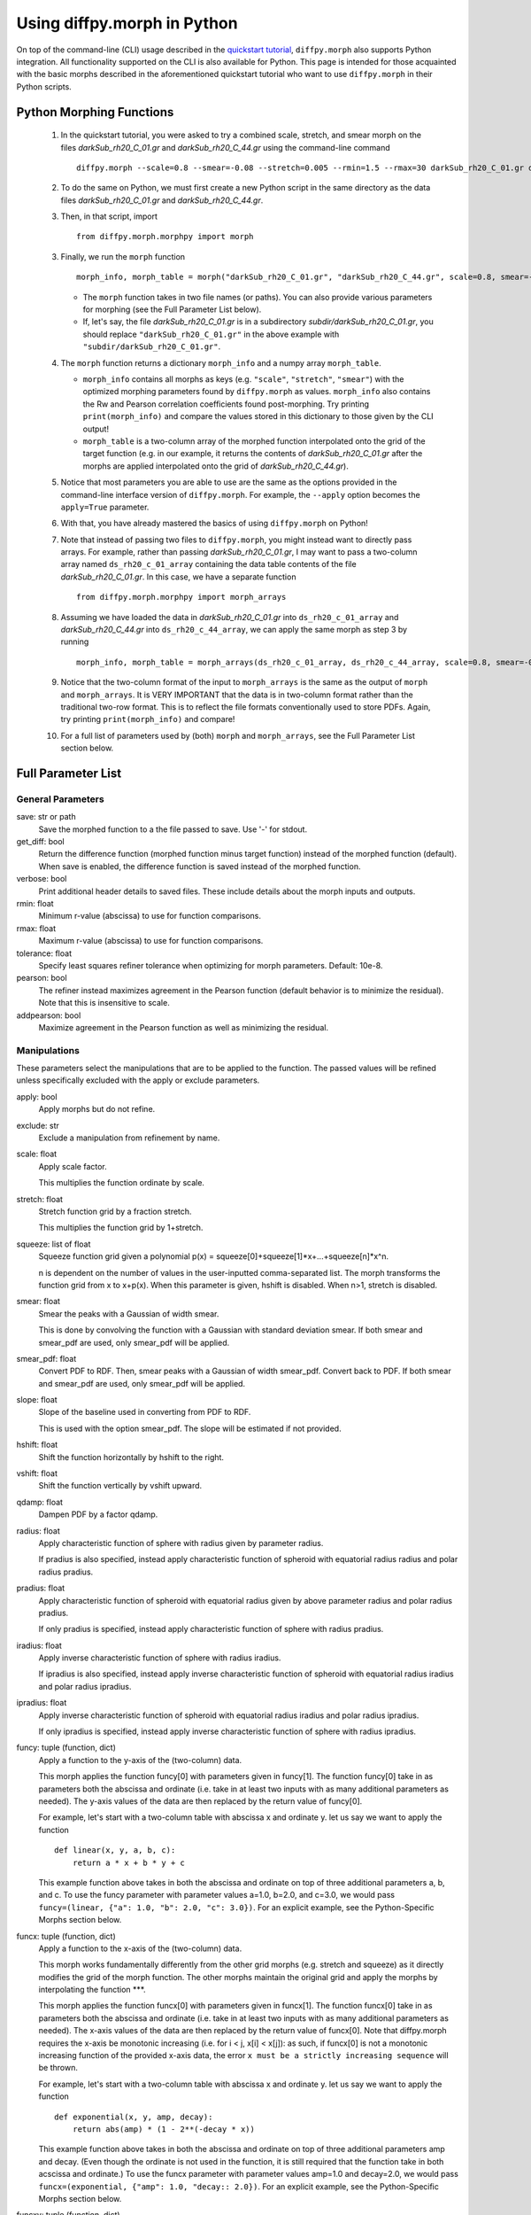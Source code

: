 .. _morphpy:

Using diffpy.morph in Python
############################

On top of the command-line (CLI) usage described in the `quickstart tutorial <quickstart.html>`__,
``diffpy.morph`` also supports Python integration.
All functionality supported on the CLI is also available for Python.
This page is intended for those acquainted with the basic morphs
described in the aforementioned quickstart tutorial who want to use ``diffpy.morph`` in their
Python scripts.

Python Morphing Functions
=========================

    1. In the quickstart tutorial, you were asked to try a combined scale, stretch, and smear
       morph on the files `darkSub_rh20_C_01.gr` and `darkSub_rh20_C_44.gr` using the command-line
       command ::

          diffpy.morph --scale=0.8 --smear=-0.08 --stretch=0.005 --rmin=1.5 --rmax=30 darkSub_rh20_C_01.gr darkSub_rh20_C_44.gr

    2. To do the same on Python, we must first create a new Python script in the same directory as the
       data files `darkSub_rh20_C_01.gr` and `darkSub_rh20_C_44.gr`.
    3. Then, in that script, import ::

           from diffpy.morph.morphpy import morph

    3. Finally, we run the ``morph`` function ::

           morph_info, morph_table = morph("darkSub_rh20_C_01.gr", "darkSub_rh20_C_44.gr", scale=0.8, smear=-0.08, stretch=0.005, rmin=1.5, rmax=30)

       * The ``morph`` function takes in two file names (or paths). You can also provide various parameters
         for morphing (see the Full Parameter List below).
       * If, let's say, the file `darkSub_rh20_C_01.gr` is in a subdirectory `subdir/darkSub_rh20_C_01.gr`,
         you should replace ``"darkSub_rh20_C_01.gr"`` in the above example with ``"subdir/darkSub_rh20_C_01.gr"``.

    4. The ``morph`` function returns a dictionary ``morph_info`` and a numpy array ``morph_table``.

       * ``morph_info`` contains all morphs as keys (e.g. ``"scale"``, ``"stretch"``, ``"smear"``) with
         the optimized morphing parameters found by ``diffpy.morph`` as values. ``morph_info`` also contains
         the Rw and Pearson correlation coefficients found post-morphing. Try printing ``print(morph_info)``
         and compare the values stored in this dictionary to those given by the CLI output!
       * ``morph_table`` is a two-column array of the morphed function interpolated onto the grid of the
         target function (e.g. in our example, it returns the contents of `darkSub_rh20_C_01.gr` after
         the morphs are applied interpolated onto the grid of `darkSub_rh20_C_44.gr`).
    5. Notice that most parameters you are able to use are the same as the options provided in the command-line
       interface version of ``diffpy.morph``. For example, the ``--apply`` option becomes the ``apply=True`` parameter.
    6. With that, you have already mastered the basics of using ``diffpy.morph`` on Python!
    7. Note that instead of passing two files to ``diffpy.morph``, you might instead want to directly
       pass arrays. For example, rather than passing `darkSub_rh20_C_01.gr`, I may want to pass
       a two-column array named ``ds_rh20_c_01_array`` containing the data table contents of the file
       `darkSub_rh20_C_01.gr`. In this case, we have a separate function ::

           from diffpy.morph.morphpy import morph_arrays

    8. Assuming we have loaded the data in `darkSub_rh20_C_01.gr` into ``ds_rh20_c_01_array`` and
       `darkSub_rh20_C_44.gr` into ``ds_rh20_c_44_array``, we can apply the same morph as step 3
       by running ::

           morph_info, morph_table = morph_arrays(ds_rh20_c_01_array, ds_rh20_c_44_array, scale=0.8, smear=-0.08, stretch=0.5, rmin=1.5, rmax=30)

    9. Notice that the two-column format of the input to ``morph_arrays`` is the same as the
       output of ``morph`` and ``morph_arrays``. It is VERY IMPORTANT that the data is in two-column format
       rather than the traditional two-row format. This is to reflect the file formats conventionally
       used to store PDFs. Again, try printing ``print(morph_info)`` and compare!
    10. For a full list of parameters used by (both) ``morph`` and ``morph_arrays``, see the Full Parameter List
        section below.

Full Parameter List
===================

General Parameters
------------------

save: str or path
    Save the morphed function to a the file passed to save. Use '-' for stdout.
get_diff: bool
    Return the difference function (morphed function minus target function) instead of
    the morphed function (default). When save is enabled, the difference function
    is saved instead of the morphed function.
verbose: bool
    Print additional header details to saved files. These include details about the morph
    inputs and outputs.
rmin: float
    Minimum r-value (abscissa) to use for function comparisons.
rmax: float
    Maximum r-value (abscissa) to use for function comparisons.
tolerance: float
    Specify least squares refiner tolerance when optimizing for morph parameters. Default: 10e-8.
pearson: bool
    The refiner instead maximizes agreement in the Pearson function
    (default behavior is to minimize the residual).
    Note that this is insensitive to scale.
addpearson: bool
    Maximize agreement in the Pearson function as well as minimizing the residual.

Manipulations
-------------
These parameters select the manipulations that are to be applied to the
function. The passed values will be refined unless specifically
excluded with the apply or exclude parameters.

apply: bool
    Apply morphs but do not refine.
exclude: str
    Exclude a manipulation from refinement by name.
scale: float
    Apply scale factor.

    This multiplies the function ordinate by scale.
stretch: float
    Stretch function grid by a fraction stretch.

    This multiplies the function grid by 1+stretch.
squeeze: list of float
    Squeeze function grid given a polynomial
    p(x) = squeeze[0]+squeeze[1]*x+...+squeeze[n]*x^n.

    n is dependent on the number
    of values in the user-inputted comma-separated list.
    The morph transforms the function grid from x to x+p(x).
    When this parameter is given, hshift is disabled.
    When n>1, stretch is disabled.
smear: float
    Smear the peaks with a Gaussian of width smear.

    This is done by convolving the function with a Gaussian
    with standard deviation smear. If both smear and
    smear_pdf are used, only smear_pdf will be
    applied.
smear_pdf: float
    Convert PDF to RDF. Then, smear peaks with a Gaussian
    of width smear_pdf. Convert back to PDF. If both smear and
    smear_pdf are used, only smear_pdf will be
    applied.
slope: float
    Slope of the baseline used in converting from PDF to RDF.

    This is used with the option smear_pdf. The slope will
    be estimated if not provided.
hshift: float
    Shift the function horizontally by hshift to the right.
vshift: float
    Shift the function vertically by vshift upward.
qdamp: float
    Dampen PDF by a factor qdamp.
radius: float
    Apply characteristic function of sphere with radius
    given by parameter radius.

    If pradius is also specified, instead apply
    characteristic function of spheroid with equatorial
    radius radius and polar radius pradius.
pradius: float
    Apply characteristic function of spheroid with
    equatorial radius given by above parameter radius and polar radius pradius.

    If only pradius is specified, instead apply
    characteristic function of sphere with radius pradius.
iradius: float
    Apply inverse characteristic function of sphere with
    radius iradius.

    If ipradius is also specified, instead
    apply inverse characteristic function of spheroid with
    equatorial radius iradius and polar radius ipradius.
ipradius: float
    Apply inverse characteristic function of spheroid with
    equatorial radius iradius and polar radius ipradius.

    If only ipradius is specified, instead apply inverse
    characteristic function of sphere with radius ipradius.
funcy: tuple (function, dict)
    Apply a function to the y-axis of the (two-column) data.

    This morph applies the function funcy[0] with parameters given in funcy[1].
    The function funcy[0] take in as parameters both the abscissa and ordinate
    (i.e. take in at least two inputs with as many additional parameters as needed).
    The y-axis values of the data are then replaced by the return value of funcy[0].

    For example, let's start with a two-column table with abscissa x and ordinate y.
    let us say we want to apply the function ::

        def linear(x, y, a, b, c):
            return a * x + b * y + c

    This example function above takes in both the abscissa and ordinate on top of
    three additional parameters a, b, and c.
    To use the funcy parameter with parameter values a=1.0, b=2.0, and c=3.0,
    we would pass ``funcy=(linear, {"a": 1.0, "b": 2.0, "c": 3.0})``.
    For an explicit example, see the Python-Specific Morphs section below.
funcx: tuple (function, dict)
    Apply a function to the x-axis of the (two-column) data.

    This morph works fundamentally differently from the other grid morphs
    (e.g. stretch and squeeze) as it directly modifies the grid of the
    morph function.
    The other morphs maintain the original grid and apply the morphs by interpolating
    the function ***.

    This morph applies the function funcx[0] with parameters given in funcx[1].
    The function funcx[0] take in as parameters both the abscissa and ordinate
    (i.e. take in at least two inputs with as many additional parameters as needed).
    The x-axis values of the data are then replaced by the return value of funcx[0].
    Note that diffpy.morph requires the x-axis be monotonic increasing
    (i.e. for i < j, x[i] < x[j]): as such,
    if funcx[0] is not a monotonic increasing function of the provided x-axis data,
    the error ``x must be a strictly increasing sequence`` will be thrown.

    For example, let's start with a two-column table with abscissa x and ordinate y.
    let us say we want to apply the function ::

        def exponential(x, y, amp, decay):
            return abs(amp) * (1 - 2**(-decay * x))

    This example function above takes in both the abscissa and ordinate on top of
    three additional parameters amp and decay.
    (Even though the ordinate is not used in the function,
    it is still required that the function take in both acscissa and ordinate.)
    To use the funcx parameter with parameter values amp=1.0 and decay=2.0,
    we would pass ``funcx=(exponential, {"amp": 1.0, "decay:: 2.0})``.
    For an explicit example, see the Python-Specific Morphs section below.
funcxy: tuple (function, dict)
    Apply a function the (two-column) data.

    This morph applies the function funcxy[0] with parameters given in funcxy[1].
    The function funcxy[0] take in as parameters both the abscissa and ordinate
    (i.e. take in at least two inputs with as many additional parameters as needed).
    The two columns of the data are then replaced by the two return values of funcxy[0].

    For example, let's start with a two-column table with abscissa x and ordinate y.
    let us say we want to apply the function ::

        def shift(x, y, hshift, vshift):
            return x + hshift, y + vshift

    This example function above takes in both the abscissa and ordinate on top of
    two additional parameters hshift and vshift.
    To use the funcy parameter with parameter values hshift=1.0 and vshift=2.0,
    we would pass ``funcy=(shift, {"hshift": 1.0, "vshift": 1.0})``.
    For an example use-case, see the Python-Specific Morphs section below.

Python-Specific Morphs
======================

Some morphs in ``diffpy.morph`` are supported only in Python. Here, we detail
how they are used and how to call them.

MorphFunc: Applying custom functions
-------------------------------------

In these tutorial, we walk through how to use the ``MorphFunc`` morphs
(``MorphFuncy``, ``MorphFuncx``, ``MorphFuncxy``)
with some example transformations.

Unlike other morphs that can be run from the command line,
``MorphFunc`` moprhs require a Python function and is therefore
intended to be used through Python scripting.

MorphFuncy:
^^^^^^^^^^^

The ``MorphFuncy`` morph allows users to apply a custom Python function
to the y-axis values of a dataset, enabling flexible and user-defined
transformations.

Let's try out this morph!

    1. Import the necessary modules into your Python script:

       .. code-block:: python

            from diffpy.morph.morphpy import morph_arrays
            import numpy as np

    2. Define a custom Python function to apply a transformation to the data.
       The function must take ``x`` and ``y`` (1D arrays of the same length)
       along with named parameters, and return a transformed ``y`` array of the
       same length.
       For this example, we will use a simple linear transformation that
       scales the input and applies an offset:

       .. code-block:: python

            def linear_function(x, y, scale, offset):
                return (scale * x) * y + offset

    3. In this example, we use a sine function for the morph data and generate
       the target data by applying the linear transformation with known scale
       and offset to it:

       .. code-block:: python

            x_morph = np.linspace(0, 10, 101)
            y_morph = np.sin(x_morph)
            x_target = x_morph.copy()
            y_target = np.sin(x_target) * 20 * x_target + 0.8

    4. Setup and run the morph using the ``morph_arrays(...)``.
       ``morph_arrays`` expects the morph and target data as **2D arrays** in
       *two-column* format ``[[x0, y0], [x1, y1], ...]``. This will apply
       the user-defined function and refine the parameters to best align the
       morph data with the target data. This includes both the transformation
       parameters (our initial guess) and the transformation function itself:

       .. code-block:: python

            morph_params, morph_table = morph_arrays(np.array([x_morph, y_morph]).T, np.array([x_target, y_target]).T,
            funcy=(linear_function,{'scale': 1.2, 'offset': 0.1}))

    5. Extract the fitted parameters from the result:

       .. code-block:: python

            fitted_params = morph_params["funcy"]
            print(f"Fitted scale: {fitted_params['scale']}")
            print(f"Fitted offset: {fitted_params['offset']}")

As you can see, the fitted scale and offset values match the ones used
to generate the target (scale=20 & offset=0.8). This example shows how
``MorphFuncy`` can be used to fit and apply custom transformations. Now
it's your turn to experiment with other custom functions that may be useful
for analyzing your data.

MorphFuncx:
^^^^^^^^^^^

The ``MorphFuncx`` morph allows users to apply a custom Python function
to the x-axis values of a dataset, similar to the ``MorphFuncy`` morph.

One caveat to this morph is that the x-axis values must remain monotonic
increasing, so it is possible to run into errors when applying this morph.
For example, if your initial grid is ``[-1, 0, 1]``, and your function is
``lambda x, y: x**2``, the grid after the function is applied will be
``[1, 0, 1]``, which is no longer monotonic increasing.
In this case, the error ``x must be a strictly increasing sequence``
will be thrown.

Let's try out this morph!

    1. Import the necessary modules into your Python script:

       .. code-block:: python

            from diffpy.morph.morphpy import morph_arrays
            import numpy as np

    2. Define a custom Python function to apply a transformation to the data.
       The function must take ``x`` and ``y`` (1D arrays of the same length)
       along with named parameters, and return a transformed ``x`` array of the
       same length. Recall that this function must maintain the monotonic
       increasing nature of the ``x`` array.

       For this example, we will use a simple exponential function transformation that
       greatly modifies the input:

       .. code-block:: python

            def exp_function(x, y, scale, rate):
                return np.abs(scale) * np.exp(np.abs(rate) * x)

       Notice that, though the function only uses the ``x`` input,
       the function signature takes in both ``x`` and ``y``.

    3. Like in the previous example, we will use a sine function for the morph
       data and generate the target data by applying the decay transfomration
       with a known scale and rate:

       .. code-block:: python

            x_morph = np.linspace(0, 10, 1001)
            y_morph = np.sin(x_morph)
            x_target = x_target = 20 * np.exp(0.8 * x_morph)
            y_target = y_morph.copy()

    4. Setup and run the morph using the ``morph_arrays(...)``.
       ``morph_arrays`` expects the morph and target data as **2D arrays** in
       *two-column* format ``[[x0, y0], [x1, y1], ...]``. This will apply
       the user-defined function and refine the parameters to best align the
       morph data with the target data. This includes both the transformation
       parameters (our initial guess) and the transformation function itself:

       .. code-block:: python

            morph_params, morph_table = morph_arrays(np.array([x_morph, y_morph]).T, np.array([x_target, y_target]).T,
            funcx=(decay_function, {'scale': 1.2, 'rate': 1.0}))

    5. Extract the fitted parameters from the result:

       .. code-block:: python

            fitted_params = morph_params["funcx"]
            print(f"Fitted scale: {fitted_params['scale']}")
            print(f"Fitted rate: {fitted_params['rate']}")

Again, we should see that the fitted scale and offset values match the ones used
to generate the target (scale=20 & rate=0.8).

For fun, you can plot the original function to the morphed function to see
how much the

MorphFuncxy:
^^^^^^^^^^^^
The ``MorphFuncxy`` morph allows users to apply a custom Python function
to a dataset, ***.
